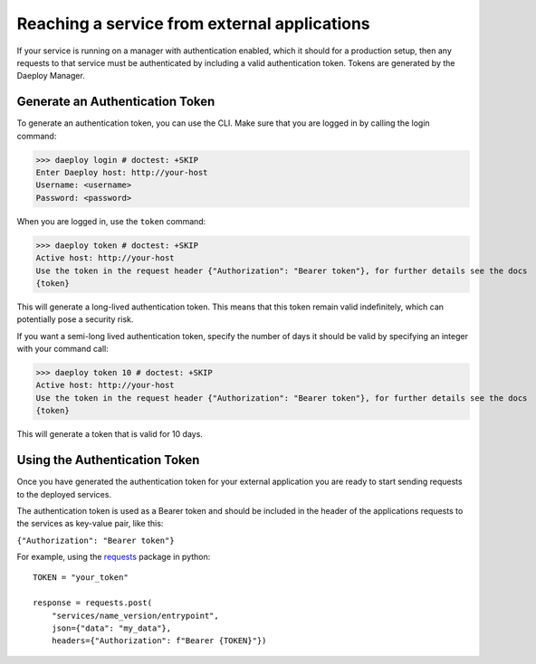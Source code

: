.. _reaching_service_from_external_applications:

Reaching a service from external applications
=============================================

If your service is running on a manager with authentication enabled, which it
should for a production setup, then any requests to that service must be
authenticated by including a valid authentication token. Tokens are
generated by the Daeploy Manager.

Generate an Authentication Token
--------------------------------

To generate an authentication token, you can use the CLI.
Make sure that you are logged in by calling the login command:

>>> daeploy login # doctest: +SKIP
Enter Daeploy host: http://your-host
Username: <username>
Password: <password>

When you are logged in, use the ``token`` command:

>>> daeploy token # doctest: +SKIP
Active host: http://your-host
Use the token in the request header {"Authorization": "Bearer token"}, for further details see the docs
{token}

This will generate a long-lived authentication token. This means that this token
remain valid indefinitely, which can potentially pose a security risk.

If you want a semi-long lived authentication token, specify the number of days it should
be valid by specifying an integer with your command call:

>>> daeploy token 10 # doctest: +SKIP
Active host: http://your-host
Use the token in the request header {"Authorization": "Bearer token"}, for further details see the docs
{token}

This will generate a token that is valid for 10 days.

Using the Authentication Token
--------------------------------------
Once you have generated the authentication token for your external application you are ready
to start sending requests to the deployed services.

The authentication token is used as a Bearer token and should be included in the header of the
applications requests to the services as key-value pair, like this:

``{"Authorization": "Bearer token"}``

For example, using the `requests <https://requests.readthedocs.io/en/master/>`_
package in python::

    TOKEN = "your_token"

    response = requests.post(
        "services/name_version/entrypoint",
        json={"data": "my_data"},
        headers={"Authorization": f"Bearer {TOKEN}"})
